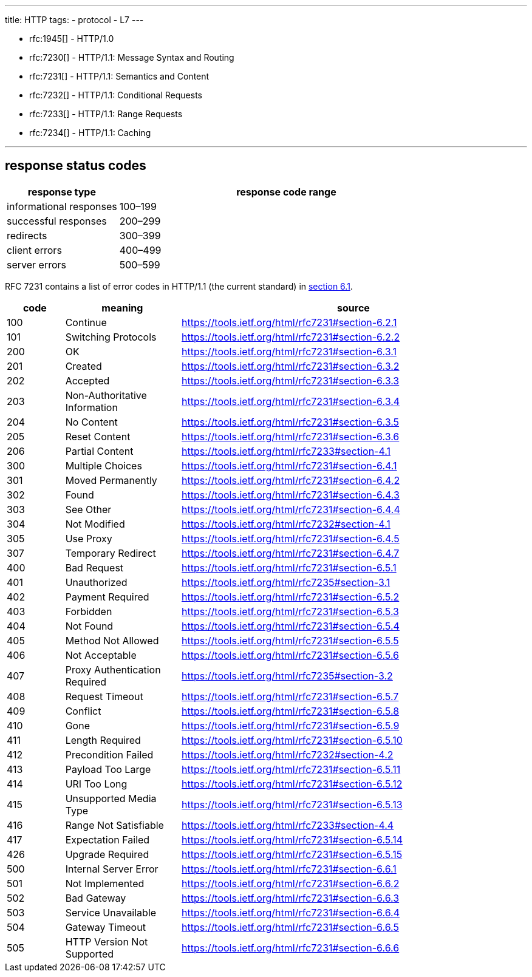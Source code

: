 ---
title: HTTP
tags:
 - protocol
 - L7
---


[RFCs]
- rfc:1945[] - HTTP/1.0
- rfc:7230[] - HTTP/1.1: Message Syntax and Routing
- rfc:7231[] - HTTP/1.1: Semantics and Content
- rfc:7232[] - HTTP/1.1: Conditional Requests
- rfc:7233[] - HTTP/1.1: Range Requests
- rfc:7234[] - HTTP/1.1: Caching

---

== response status codes

[%header,format=csv, cols="1,3"]
|===
response type,response code range
informational responses,100–199
successful responses,200–299
redirects,300–399
client errors,400–499
server errors,500–599
|===

RFC 7231 contains a list of error codes in HTTP/1.1 (the current standard) in https://tools.ietf.org/html/rfc7231#section-6.1[section 6.1].

[%header,format=csv, cols="1,2,6"]
|===
code,meaning,source
100,Continue,https://tools.ietf.org/html/rfc7231#section-6.2.1            
101,Switching Protocols,https://tools.ietf.org/html/rfc7231#section-6.2.2            
200,OK,https://tools.ietf.org/html/rfc7231#section-6.3.1            
201,Created,https://tools.ietf.org/html/rfc7231#section-6.3.2            
202,Accepted,https://tools.ietf.org/html/rfc7231#section-6.3.3            
203,Non-Authoritative Information,https://tools.ietf.org/html/rfc7231#section-6.3.4            
204,No Content,https://tools.ietf.org/html/rfc7231#section-6.3.5            
205,Reset Content,https://tools.ietf.org/html/rfc7231#section-6.3.6            
206,Partial Content,https://tools.ietf.org/html/rfc7233#section-4.1 
300,Multiple Choices,https://tools.ietf.org/html/rfc7231#section-6.4.1            
301,Moved Permanently,https://tools.ietf.org/html/rfc7231#section-6.4.2            
302,Found,https://tools.ietf.org/html/rfc7231#section-6.4.3            
303,See Other,https://tools.ietf.org/html/rfc7231#section-6.4.4            
304,Not Modified,https://tools.ietf.org/html/rfc7232#section-4.1 
305,Use Proxy,https://tools.ietf.org/html/rfc7231#section-6.4.5            
307,Temporary Redirect,https://tools.ietf.org/html/rfc7231#section-6.4.7            
400,Bad Request,https://tools.ietf.org/html/rfc7231#section-6.5.1            
401,Unauthorized,https://tools.ietf.org/html/rfc7235#section-3.1
402,Payment Required,https://tools.ietf.org/html/rfc7231#section-6.5.2            
403,Forbidden,https://tools.ietf.org/html/rfc7231#section-6.5.3            
404,Not Found,https://tools.ietf.org/html/rfc7231#section-6.5.4            
405,Method Not Allowed,https://tools.ietf.org/html/rfc7231#section-6.5.5            
406,Not Acceptable,https://tools.ietf.org/html/rfc7231#section-6.5.6            
407,Proxy Authentication Required,https://tools.ietf.org/html/rfc7235#section-3.2 
408,Request Timeout,https://tools.ietf.org/html/rfc7231#section-6.5.7            
409,Conflict,https://tools.ietf.org/html/rfc7231#section-6.5.8            
410,Gone,https://tools.ietf.org/html/rfc7231#section-6.5.9            
411,Length Required,https://tools.ietf.org/html/rfc7231#section-6.5.10           
412,Precondition Failed,https://tools.ietf.org/html/rfc7232#section-4.2 
413,Payload Too Large,https://tools.ietf.org/html/rfc7231#section-6.5.11           
414,URI Too Long,https://tools.ietf.org/html/rfc7231#section-6.5.12           
415,Unsupported Media Type,https://tools.ietf.org/html/rfc7231#section-6.5.13           
416,Range Not Satisfiable,https://tools.ietf.org/html/rfc7233#section-4.4 
417,Expectation Failed,https://tools.ietf.org/html/rfc7231#section-6.5.14           
426,Upgrade Required,https://tools.ietf.org/html/rfc7231#section-6.5.15           
500,Internal Server Error,https://tools.ietf.org/html/rfc7231#section-6.6.1            
501,Not Implemented,https://tools.ietf.org/html/rfc7231#section-6.6.2            
502,Bad Gateway,https://tools.ietf.org/html/rfc7231#section-6.6.3            
503,Service Unavailable,https://tools.ietf.org/html/rfc7231#section-6.6.4            
504,Gateway Timeout,https://tools.ietf.org/html/rfc7231#section-6.6.5            
505,HTTP Version Not Supported,https://tools.ietf.org/html/rfc7231#section-6.6.6 
|===


